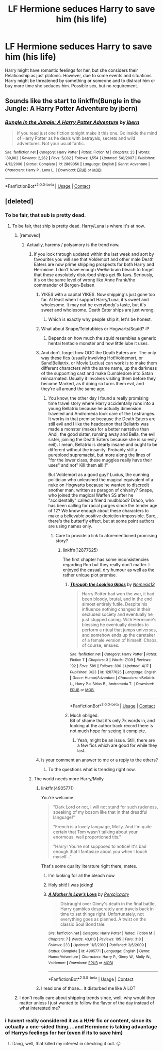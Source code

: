 #+TITLE: LF Hermione seduces Harry to save him (his life)

* LF Hermione seduces Harry to save him (his life)
:PROPERTIES:
:Author: Atomstern
:Score: 21
:DateUnix: 1524013235.0
:DateShort: 2018-Apr-18
:FlairText: Request
:END:
Harry might have romantic feelings for her, but she considers their Relationship as just platonic. However, due to some events and situations Harry might be threatened by something or someone and to distract him or buy more time she seduces him. Possible sex, but no requirement.


** Sounds like the start to linkffn(Bungle in the Jungle: A Harry Potter Adventure by jbern)
:PROPERTIES:
:Author: Slindish
:Score: 6
:DateUnix: 1524049884.0
:DateShort: 2018-Apr-18
:END:

*** [[https://www.fanfiction.net/s/2889350/1/][*/Bungle in the Jungle: A Harry Potter Adventure/*]] by [[https://www.fanfiction.net/u/940359/jbern][/jbern/]]

#+begin_quote
  If you read just one fiction tonight make it this one. Go inside the mind of Harry Potter as he deals with betrayals, secrets and wild adventures. Not your usual fanfic.
#+end_quote

^{/Site/:} ^{fanfiction.net} ^{*|*} ^{/Category/:} ^{Harry} ^{Potter} ^{*|*} ^{/Rated/:} ^{Fiction} ^{M} ^{*|*} ^{/Chapters/:} ^{23} ^{*|*} ^{/Words/:} ^{189,882} ^{*|*} ^{/Reviews/:} ^{2,262} ^{*|*} ^{/Favs/:} ^{5,082} ^{*|*} ^{/Follows/:} ^{1,554} ^{*|*} ^{/Updated/:} ^{5/8/2007} ^{*|*} ^{/Published/:} ^{4/12/2006} ^{*|*} ^{/Status/:} ^{Complete} ^{*|*} ^{/id/:} ^{2889350} ^{*|*} ^{/Language/:} ^{English} ^{*|*} ^{/Genre/:} ^{Adventure} ^{*|*} ^{/Characters/:} ^{Harry} ^{P.,} ^{Luna} ^{L.} ^{*|*} ^{/Download/:} ^{[[http://www.ff2ebook.com/old/ffn-bot/index.php?id=2889350&source=ff&filetype=epub][EPUB]]} ^{or} ^{[[http://www.ff2ebook.com/old/ffn-bot/index.php?id=2889350&source=ff&filetype=mobi][MOBI]]}

--------------

*FanfictionBot*^{2.0.0-beta} | [[https://github.com/tusing/reddit-ffn-bot/wiki/Usage][Usage]] | [[https://www.reddit.com/message/compose?to=tusing][Contact]]
:PROPERTIES:
:Author: FanfictionBot
:Score: 3
:DateUnix: 1524049893.0
:DateShort: 2018-Apr-18
:END:


** [deleted]
:PROPERTIES:
:Score: 8
:DateUnix: 1524018064.0
:DateShort: 2018-Apr-18
:END:

*** To be fair, that sub is pretty dead.
:PROPERTIES:
:Author: MindForgedManacle
:Score: 13
:DateUnix: 1524020219.0
:DateShort: 2018-Apr-18
:END:

**** To be fair, that ship is pretty dead. Harry/Luna is where it's at now.
:PROPERTIES:
:Author: MolochDhalgren
:Score: 4
:DateUnix: 1524034642.0
:DateShort: 2018-Apr-18
:END:

***** [removed]
:PROPERTIES:
:Score: 8
:DateUnix: 1524037054.0
:DateShort: 2018-Apr-18
:END:

****** Actually, harems / polyamory is the trend now.
:PROPERTIES:
:Author: MolochDhalgren
:Score: 8
:DateUnix: 1524038099.0
:DateShort: 2018-Apr-18
:END:

******* If you look through updated within the last week and sort by favourites you will see that Voldemort and other male Death Eaters are now prime shipping prospects for both Harry and Hermione. I don't have enough +Vodka+ brain bleach to forget that these absolutely disturbed ships get 6k favs. Seriously, it's on the same level of wrong like Anne Frank/the commander of Bergen-Belsen.
:PROPERTIES:
:Author: Hellstrike
:Score: 19
:DateUnix: 1524041628.0
:DateShort: 2018-Apr-18
:END:

******** YIKES with a capital YIKES. Now shipping's just gone too far. At least when I support Harry/Luna, it's sweet and wholesome. It may not be everybody's taste, but it's sweet and wholesome. Death Eater ships are just wrong.
:PROPERTIES:
:Author: MolochDhalgren
:Score: 10
:DateUnix: 1524046937.0
:DateShort: 2018-Apr-18
:END:

********* Which is exactly why people ship it, let's be honest.
:PROPERTIES:
:Author: Englishhedgehog13
:Score: 4
:DateUnix: 1524056896.0
:DateShort: 2018-Apr-18
:END:


******** What about Snape/Teletubbies or Hogwarts/Squid? :P
:PROPERTIES:
:Author: Fierysword5
:Score: 7
:DateUnix: 1524054671.0
:DateShort: 2018-Apr-18
:END:

********* Depends on how much the squid resembles a generic hentai tentacle monster and how little lube it uses.
:PROPERTIES:
:Author: Hellstrike
:Score: 5
:DateUnix: 1524056459.0
:DateShort: 2018-Apr-18
:END:


******** And don't forget how OOC the Death Eaters are. The only way these fics (usually involving Hot!Voldemort, or Sane!Bellatrix, or Movie!Lucius) can work is to make them different characters with the same name, up the darkness of the supporting cast and make Dumbledore into Satan reincarnated. Usually it involves visiting them before they become Marked, as if doing so turns them evil, and they're all around the same age.
:PROPERTIES:
:Author: Redhotlipstik
:Score: 3
:DateUnix: 1524062374.0
:DateShort: 2018-Apr-18
:END:

********* You know, the other day I found a really promising time travel story where Harry accidentally runs into a young Bellatrix because he actually dimension traveled and Andromeda took care of the Lestranges. It works in that premise because the Death Eaters are still evil and I like the headcanon that Bellatrix was made a monster (makes for a better narrative than Andi, the good sister, running away and Bella, the evil sister, joining the Death Eaters because she is so evily evil). I mean, Bellatrix is clearly insane and ought to be different without the insanity. Probably still a pureblood supremacist, but more along the lines of "for the lower class, these muggles really have their uses" and not" Kill them all!!!"

But Voldemort as a good guy? Lucius, the cunning politician who unleashed the magical equivalent of a nuke on Hogwarts because he wanted to discredit another man, written as paragon of chivalry? Snape, who joined the magical Waffen SS after he "accidentally" called a friend mudblood? Draco, who has been calling for racial purges since the tender age of 12? We know enough about these characters to make a believable positive depiction impossible. Sure,, there's the butterfly effect, but at some point authors are using names only.
:PROPERTIES:
:Author: Hellstrike
:Score: 10
:DateUnix: 1524066356.0
:DateShort: 2018-Apr-18
:END:

********** Care to provide a link to aforementioned promising story?
:PROPERTIES:
:Author: KindaSorta_ThrowAway
:Score: 1
:DateUnix: 1524155759.0
:DateShort: 2018-Apr-19
:END:

*********** linkffn(12877625)

The first chapter has some inconsistencies regarding Ron but they really don't matter. I enjoyed the casual, dry humour as well as the rather unique plot premise.
:PROPERTIES:
:Author: Hellstrike
:Score: 2
:DateUnix: 1524156340.0
:DateShort: 2018-Apr-19
:END:

************ [[https://www.fanfiction.net/s/12877625/1/][*/Through the Looking Glass/*]] by [[https://www.fanfiction.net/u/227409/Nemesis13][/Nemesis13/]]

#+begin_quote
  Harry Potter had won the war, it had been bloody, brutal, and in the end almost entirely futile. Despite his influence nothing changed in their secluded society and eventually he just stopped caring. With Hermione's blessing he eventually decides to perform a ritual that jumps universes, and somehow ends up the caretaker of a female version of himself. Chaos, of course, ensues.
#+end_quote

^{/Site/:} ^{fanfiction.net} ^{*|*} ^{/Category/:} ^{Harry} ^{Potter} ^{*|*} ^{/Rated/:} ^{Fiction} ^{T} ^{*|*} ^{/Chapters/:} ^{3} ^{*|*} ^{/Words/:} ^{7,109} ^{*|*} ^{/Reviews/:} ^{192} ^{*|*} ^{/Favs/:} ^{589} ^{*|*} ^{/Follows/:} ^{890} ^{*|*} ^{/Updated/:} ^{4/17} ^{*|*} ^{/Published/:} ^{3/23} ^{*|*} ^{/id/:} ^{12877625} ^{*|*} ^{/Language/:} ^{English} ^{*|*} ^{/Genre/:} ^{Humor/Adventure} ^{*|*} ^{/Characters/:} ^{<Bellatrix} ^{L.,} ^{Harry} ^{P.>} ^{Sirius} ^{B.,} ^{Andromeda} ^{T.} ^{*|*} ^{/Download/:} ^{[[http://www.ff2ebook.com/old/ffn-bot/index.php?id=12877625&source=ff&filetype=epub][EPUB]]} ^{or} ^{[[http://www.ff2ebook.com/old/ffn-bot/index.php?id=12877625&source=ff&filetype=mobi][MOBI]]}

--------------

*FanfictionBot*^{2.0.0-beta} | [[https://github.com/tusing/reddit-ffn-bot/wiki/Usage][Usage]] | [[https://www.reddit.com/message/compose?to=tusing][Contact]]
:PROPERTIES:
:Author: FanfictionBot
:Score: 1
:DateUnix: 1524156350.0
:DateShort: 2018-Apr-19
:END:


************ Much obliged.\\
Bit of shame that it's only 7k words in, and looking at the author track record there is not much hope for seeing it complete.
:PROPERTIES:
:Author: KindaSorta_ThrowAway
:Score: 1
:DateUnix: 1524157322.0
:DateShort: 2018-Apr-19
:END:

************* Yeah, might be an issue. Still, there are a few fics which are good for while they last.
:PROPERTIES:
:Author: Hellstrike
:Score: 1
:DateUnix: 1524157515.0
:DateShort: 2018-Apr-19
:END:


******** is your comment an answer to me or a reply to the others?
:PROPERTIES:
:Author: Atomstern
:Score: 1
:DateUnix: 1524042167.0
:DateShort: 2018-Apr-18
:END:

********* To the questions what is trending right now.
:PROPERTIES:
:Author: Hellstrike
:Score: 2
:DateUnix: 1524046568.0
:DateShort: 2018-Apr-18
:END:


******* The world needs more Harry/Molly
:PROPERTIES:
:Author: rpeh
:Score: 1
:DateUnix: 1524045228.0
:DateShort: 2018-Apr-18
:END:

******** linkffn(4905771)

You're welcome.

#+begin_quote
  "Dark Lord or not, I will not stand for such rudeness, speaking of my bosom like that in that dreadful language!"

  "French is a lovely language, Molly. And I'm quite certain that Tom wasn't talking about your enormous, well proportioned tits."

  "Harry! You're not supposed to notice! It's bad enough that I fantasize about you when I touch myself..."
#+end_quote

That's some quality literature right there, mates.
:PROPERTIES:
:Author: __Pers
:Score: 7
:DateUnix: 1524055520.0
:DateShort: 2018-Apr-18
:END:

********* I'm looking for all the bleach now
:PROPERTIES:
:Author: MindForgedManacle
:Score: 4
:DateUnix: 1524059119.0
:DateShort: 2018-Apr-18
:END:


********* Holy shit! I was joking!
:PROPERTIES:
:Author: rpeh
:Score: 3
:DateUnix: 1524120305.0
:DateShort: 2018-Apr-19
:END:


********* [[https://www.fanfiction.net/s/4905771/1/][*/A Mother In Law's Love/*]] by [[https://www.fanfiction.net/u/1446455/Perspicacity][/Perspicacity/]]

#+begin_quote
  Distraught over Ginny's death in the final battle, Harry gambles desperately and travels back in time to set things right. Unfortunately, not everything goes as planned. A twist on the classic Soul Bond tale.
#+end_quote

^{/Site/:} ^{fanfiction.net} ^{*|*} ^{/Category/:} ^{Harry} ^{Potter} ^{*|*} ^{/Rated/:} ^{Fiction} ^{M} ^{*|*} ^{/Chapters/:} ^{7} ^{*|*} ^{/Words/:} ^{43,613} ^{*|*} ^{/Reviews/:} ^{185} ^{*|*} ^{/Favs/:} ^{318} ^{*|*} ^{/Follows/:} ^{233} ^{*|*} ^{/Updated/:} ^{11/5/2010} ^{*|*} ^{/Published/:} ^{3/6/2009} ^{*|*} ^{/Status/:} ^{Complete} ^{*|*} ^{/id/:} ^{4905771} ^{*|*} ^{/Language/:} ^{English} ^{*|*} ^{/Genre/:} ^{Humor/Adventure} ^{*|*} ^{/Characters/:} ^{Harry} ^{P.,} ^{Ginny} ^{W.,} ^{Molly} ^{W.,} ^{Voldemort} ^{*|*} ^{/Download/:} ^{[[http://www.ff2ebook.com/old/ffn-bot/index.php?id=4905771&source=ff&filetype=epub][EPUB]]} ^{or} ^{[[http://www.ff2ebook.com/old/ffn-bot/index.php?id=4905771&source=ff&filetype=mobi][MOBI]]}

--------------

*FanfictionBot*^{2.0.0-beta} | [[https://github.com/tusing/reddit-ffn-bot/wiki/Usage][Usage]] | [[https://www.reddit.com/message/compose?to=tusing][Contact]]
:PROPERTIES:
:Author: FanfictionBot
:Score: 1
:DateUnix: 1524055527.0
:DateShort: 2018-Apr-18
:END:


******** I read one of those... It disturbed me like A LOT
:PROPERTIES:
:Author: Edieji
:Score: 4
:DateUnix: 1524049667.0
:DateShort: 2018-Apr-18
:END:


***** I don't really care about shipping trends since, well, why would they matter unless I just wanted to follow the flavor of the day instead of what interested me?
:PROPERTIES:
:Author: MindForgedManacle
:Score: 2
:DateUnix: 1524059168.0
:DateShort: 2018-Apr-18
:END:


*** i havent really considered it as a H/Hr fic or content, since its actually a one-sided thing....and Hermione is taking advantage of Harrys feelings for her (even if its to save him)
:PROPERTIES:
:Author: Atomstern
:Score: 3
:DateUnix: 1524042264.0
:DateShort: 2018-Apr-18
:END:

**** Dang, well, that killed my interest in checking it out. 😖
:PROPERTIES:
:Author: MindForgedManacle
:Score: 3
:DateUnix: 1524059237.0
:DateShort: 2018-Apr-18
:END:
